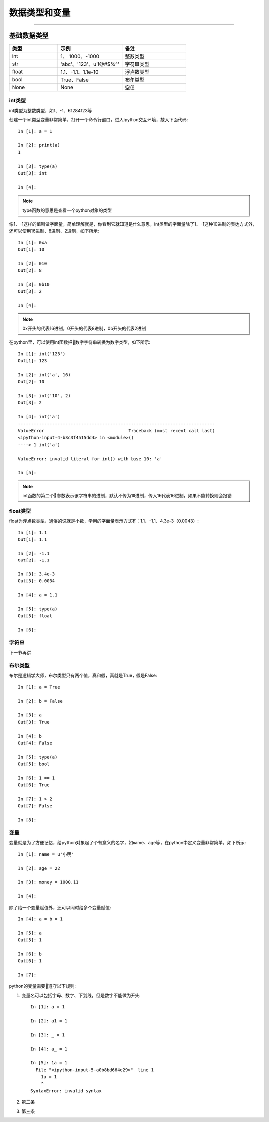 数据类型和变量
======================================

--------------------------------------

基础数据类型
--------------------------------------

.. list-table::
  :widths: 15 20 20
  :header-rows: 1

  * - 类型
    - 示例
    - 备注
  * - int
    - 1、 1000、-1000
    - 整数类型
  * - str
    - 'abc'、'123'、u'!@#$%^'
    - 字符串类型
  * - float
    - 1.1、-1.1、1.1e-10
    - 浮点数类型
  * - bool
    - True、False
    - 布尔类型
  * - None
    - None
    - 空值

int类型
^^^^^^^^^^^^^^^^^^^^^^^^^^^^^^^^^^^^^^
int类型为整数类型，如1、-1、61284123等

创建一个int类型变量非常简单，打开一个命令行窗口，进入ipython交互环境，敲入下面代码::

    In [1]: a = 1

    In [2]: print(a)
    1

    In [3]: type(a)
    Out[3]: int

    In [4]:

.. note:: type函数的意思是查看一个python对象的类型

像1、-1这样的值叫做字面量，简单理解就是，你看到它就知道是什么意思，int类型的字面量除了1、-1这种10进制的表达方式外，还可以使用16进制、8进制、2进制，如下所示::

    In [1]: 0xa
    Out[1]: 10

    In [2]: 010
    Out[2]: 8

    In [3]: 0b10
    Out[3]: 2

    In [4]:

.. note:: 0x开头的代表16进制，0开头的代表8进制，0b开头的代表2进制

在python里，可以使用int函数把数字字符串转换为数字类型，如下所示::

    In [1]: int('123')
    Out[1]: 123

    In [2]: int('a', 16)
    Out[2]: 10

    In [3]: int('10', 2)
    Out[3]: 2

    In [4]: int('a')
    ---------------------------------------------------------------------------
    ValueError                                Traceback (most recent call last)
    <ipython-input-4-b3c3f4515dd4> in <module>()
    ----> 1 int('a')

    ValueError: invalid literal for int() with base 10: 'a'

    In [5]:

.. note:: int函数的第二个参数表示该字符串的进制，默认不传为10进制，传入16代表16进制，如果不能转换则会报错

float类型
^^^^^^^^^^^^^^^^^^^^^^^^^^^^^^^^^^^^^^
float为浮点数类型，通俗的说就是小数，学用的字面量表示方式有：1.1、-1.1、4.3e-3（0.0043）::

    In [1]: 1.1
    Out[1]: 1.1

    In [2]: -1.1
    Out[2]: -1.1

    In [3]: 3.4e-3
    Out[3]: 0.0034

    In [4]: a = 1.1

    In [5]: type(a)
    Out[5]: float

    In [6]:

字符串
^^^^^^^^^^^^^^^^^^^^^^^^^^^^^^^^^^^^^^
下一节再讲

布尔类型
^^^^^^^^^^^^^^^^^^^^^^^^^^^^^^^^^^^^^^
布尔是逻辑学大师，布尔类型只有两个值，真和假，真就是True，假是False::

    In [1]: a = True

    In [2]: b = False

    In [3]: a
    Out[3]: True

    In [4]: b
    Out[4]: False

    In [5]: type(a)
    Out[5]: bool

    In [6]: 1 == 1
    Out[6]: True

    In [7]: 1 > 2
    Out[7]: False

    In [8]:

变量
^^^^^^^^^^^^^^^^^^^^^^^^^^^^^^^^^^^^^^
变量就是为了方便记忆，给python对象起了个有意义的名字，如name、age等，在python中定义变量非常简单，如下所示::

    In [1]: name = u'小明'

    In [2]: age = 22

    In [3]: money = 1000.11

    In [4]:

除了给一个变量赋值外，还可以同时给多个变量赋值::

    In [4]: a = b = 1

    In [5]: a
    Out[5]: 1

    In [6]: b
    Out[6]: 1

    In [7]:

python的变量需要遵守以下规则:

1. 变量名可以包括字母、数字、下划线，但是数字不能做为开头::

    In [1]: a = 1

    In [2]: a1 = 1

    In [3]: _ = 1

    In [4]: a_ = 1

    In [5]: 1a = 1
      File "<ipython-input-5-a0b8bd664e29>", line 1
        1a = 1
        ^
    SyntaxError: invalid syntax


#. 第二条
#. 第三条
